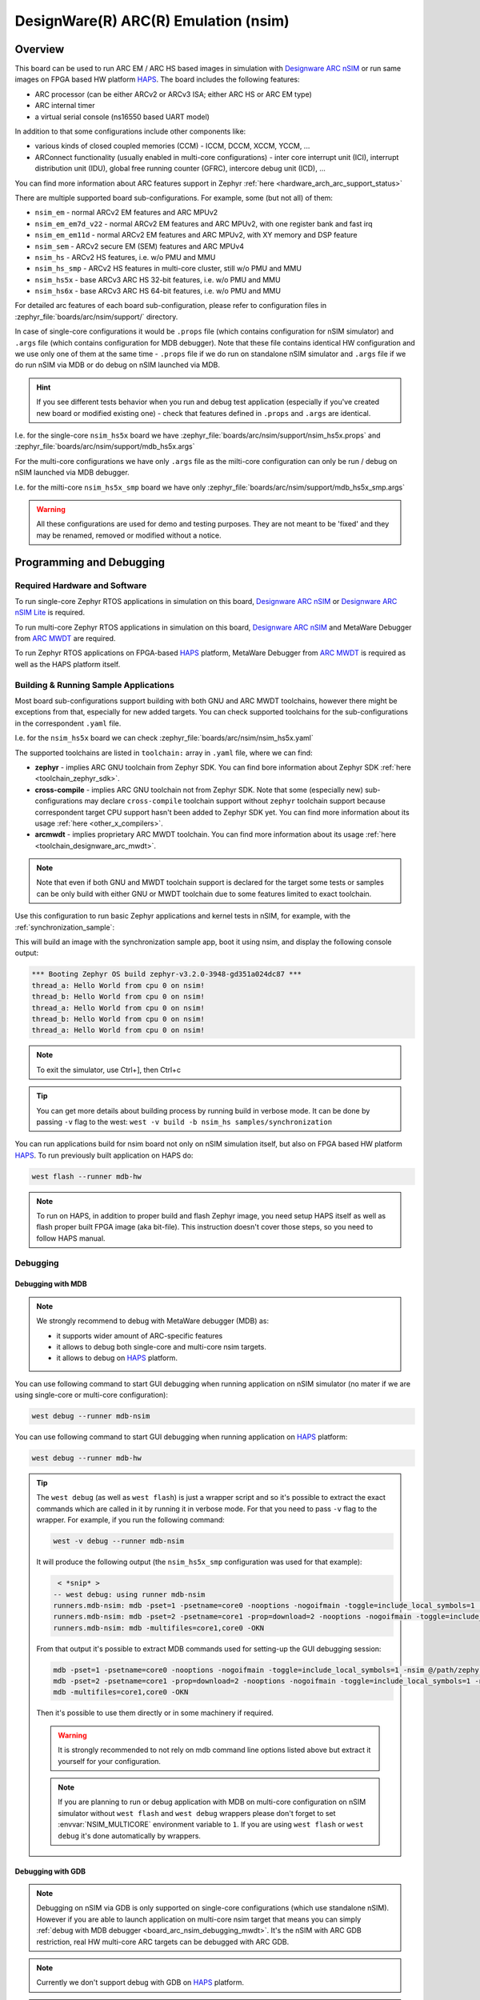 .. _nsim:

DesignWare(R) ARC(R) Emulation (nsim)
#####################################

Overview
********

This board can be used to run ARC EM / ARC HS based images in simulation with `Designware ARC nSIM`_
or run same images on FPGA based HW platform `HAPS`_. The board includes the following features:

* ARC processor (can be either ARCv2 or ARCv3 ISA; either ARC HS or ARC EM type)
* ARC internal timer
* a virtual serial console (ns16550 based UART model)

In addition to that some configurations include other components like:

* various kinds of closed coupled memories (CCM) - ICCM, DCCM, XCCM, YCCM, ...
* ARConnect functionality (usually enabled in multi-core configurations) - inter core interrupt
  unit (ICI), interrupt distribution unit (IDU), global free running counter (GFRC), intercore debug
  unit (ICD), ...

You can find more information about ARC features support in Zephyr
:ref:`here <hardware_arch_arc_support_status>`

There are multiple supported board sub-configurations. For example, some (but not all) of them:

* ``nsim_em`` - normal ARCv2 EM features and ARC MPUv2
* ``nsim_em_em7d_v22`` - normal ARCv2 EM features and ARC MPUv2, with one register bank and fast irq
* ``nsim_em_em11d`` - normal ARCv2 EM features and ARC MPUv2, with XY memory and DSP feature
* ``nsim_sem`` - ARCv2 secure EM (SEM) features and ARC MPUv4
* ``nsim_hs`` - ARCv2 HS features, i.e. w/o PMU and MMU
* ``nsim_hs_smp`` - ARCv2 HS features in multi-core cluster, still w/o PMU and MMU
* ``nsim_hs5x`` - base ARCv3 ARC HS 32-bit features, i.e. w/o PMU and MMU
* ``nsim_hs6x`` - base ARCv3 ARC HS 64-bit features, i.e. w/o PMU and MMU

.. _board_arc_nsim_prop_args_files:

For detailed arc features of each board sub-configuration, please refer to configuration files in
:zephyr_file:`boards/arc/nsim/support/` directory.

In case of single-core configurations it would be ``.props`` file (which contains configuration
for nSIM simulator) and ``.args`` file (which contains configuration for MDB debugger).
Note that these file contains identical HW configuration and we use only one of them at the same
time - ``.props`` file if we do run on standalone nSIM simulator and ``.args`` file if we do run
nSIM via MDB or do debug on nSIM launched via MDB.

.. hint::
   If you see different tests behavior when you run and debug test application (especially if you've
   created new board or modified existing one) - check that features defined in ``.props`` and
   ``.args`` are identical.

I.e. for the single-core ``nsim_hs5x`` board we have
:zephyr_file:`boards/arc/nsim/support/nsim_hs5x.props` and
:zephyr_file:`boards/arc/nsim/support/mdb_hs5x.args`

For the multi-core configurations we have only ``.args`` file as the milti-core configuration
can only be run / debug on nSIM launched via MDB debugger.

I.e. for the milti-core ``nsim_hs5x_smp`` board we have only
:zephyr_file:`boards/arc/nsim/support/mdb_hs5x_smp.args`

.. warning::
   All these configurations are used for demo and testing purposes. They are not meant to be
   'fixed' and they may be renamed, removed or modified without a notice.

Programming and Debugging
*************************

Required Hardware and Software
==============================

To run single-core Zephyr RTOS applications in simulation on this board,
`Designware ARC nSIM`_ or `Designware ARC nSIM Lite`_ is required.

To run multi-core Zephyr RTOS applications in simulation on this board,
`Designware ARC nSIM`_ and MetaWare Debugger from `ARC MWDT`_ are required.

To run Zephyr RTOS applications on FPGA-based `HAPS`_ platform,
MetaWare Debugger from `ARC MWDT`_ is required as well as the HAPS platform itself.

Building & Running Sample Applications
======================================

Most board sub-configurations support building with both GNU and ARC MWDT toolchains, however
there might be exceptions from that, especially for new added targets. You can check supported
toolchains for the sub-configurations in the correspondent ``.yaml`` file.

I.e. for the ``nsim_hs5x`` board we can check :zephyr_file:`boards/arc/nsim/nsim_hs5x.yaml`

The supported toolchains are listed in ``toolchain:`` array in ``.yaml`` file, where we can find:

* **zephyr** - implies ARC GNU toolchain from Zephyr SDK. You can find bore information about
  Zephyr SDK :ref:`here <toolchain_zephyr_sdk>`.
* **cross-compile** - implies ARC GNU toolchain not from Zephyr SDK. Note that some (especially new)
  sub-configurations may declare ``cross-compile`` toolchain support without ``zephyr`` toolchain
  support because correspondent target CPU support hasn't been added to Zephyr SDK yet.
  You can find more information about its usage :ref:`here <other_x_compilers>`.
* **arcmwdt** - implies proprietary ARC MWDT toolchain. You can find more information about its usage
  :ref:`here <toolchain_designware_arc_mwdt>`.

.. note::
   Note that even if both GNU and MWDT toolchain support is declared for the target some tests or
   samples can be only build with either GNU or MWDT toolchain due to some features limited to exact
   toolchain.

Use this configuration to run basic Zephyr applications and kernel tests in
nSIM, for example, with the :ref:`synchronization_sample`:

.. zephyr-app-commands::
   :zephyr-app: samples/synchronization
   :host-os: unix
   :board: nsim_em
   :goals: flash

This will build an image with the synchronization sample app, boot it using
nsim, and display the following console output:

.. code-block:: console

      *** Booting Zephyr OS build zephyr-v3.2.0-3948-gd351a024dc87 ***
      thread_a: Hello World from cpu 0 on nsim!
      thread_b: Hello World from cpu 0 on nsim!
      thread_a: Hello World from cpu 0 on nsim!
      thread_b: Hello World from cpu 0 on nsim!
      thread_a: Hello World from cpu 0 on nsim!


.. note::
   To exit the simulator, use Ctrl+], then Ctrl+c

.. _board_arc_nsim_verbose_build:

.. tip::
   You can get more details about building process by running build in verbose mode. It can be done
   by passing ``-v`` flag to the west: ``west -v build -b nsim_hs samples/synchronization``

You can run applications build for nsim board not only on nSIM simulation itself, but also on FPGA
based HW platform `HAPS`_. To run previously built application on HAPS do:

.. code-block:: console

   west flash --runner mdb-hw

.. note::
   To run on HAPS, in addition to proper build and flash Zephyr image, you need setup HAPS itself
   as well as flash proper built FPGA image (aka bit-file). This instruction doesn't cover those
   steps, so you need to follow HAPS manual.

Debugging
=========

.. _board_arc_nsim_debugging_mwdt:

Debugging with MDB
------------------

.. note::
   We strongly recommend to debug with MetaWare debugger (MDB) as:

   * it supports wider amount of ARC-specific features
   * it allows to debug both single-core and multi-core nsim targets.
   * it allows to debug on `HAPS`_ platform.

You can use following command to start GUI debugging when running application on nSIM simulator
(no mater if we are using single-core or multi-core configuration):

.. code-block:: console

   west debug --runner mdb-nsim

You can use following command to start GUI debugging when running application on `HAPS`_ platform:

.. code-block:: console

   west debug --runner mdb-hw

.. tip::
   The ``west debug`` (as well as ``west flash``) is just a wrapper script and so it's possible to
   extract the exact commands which are called in it by running it in verbose mode. For that you
   need to pass ``-v`` flag to the wrapper. For example, if you run the following command:

   .. code-block:: console

      west -v debug --runner mdb-nsim

   It will produce the following output (the ``nsim_hs5x_smp`` configuration was used for that
   example):

   .. code-block:: console

       < *snip* >
      -- west debug: using runner mdb-nsim
      runners.mdb-nsim: mdb -pset=1 -psetname=core0 -nooptions -nogoifmain -toggle=include_local_symbols=1 -nsim @/path/zephyr/boards/arc/nsim/support/mdb_hs5x_smp.args /path/zephyr/build/zephyr/zephyr.elf
      runners.mdb-nsim: mdb -pset=2 -psetname=core1 -prop=download=2 -nooptions -nogoifmain -toggle=include_local_symbols=1 -nsim @/path/zephyr/boards/arc/nsim/support/mdb_hs5x_smp.args /path/zephyr/build/zephyr/zephyr.elf
      runners.mdb-nsim: mdb -multifiles=core1,core0 -OKN

   From that output it's possible to extract MDB commands used for setting-up the GUI debugging
   session:

   .. code-block:: console

      mdb -pset=1 -psetname=core0 -nooptions -nogoifmain -toggle=include_local_symbols=1 -nsim @/path/zephyr/boards/arc/nsim/support/mdb_hs5x_smp.args /path/zephyr/build/zephyr/zephyr.elf
      mdb -pset=2 -psetname=core1 -prop=download=2 -nooptions -nogoifmain -toggle=include_local_symbols=1 -nsim @/path/zephyr/boards/arc/nsim/support/mdb_hs5x_smp.args /path/zephyr/build/zephyr/zephyr.elf
      mdb -multifiles=core1,core0 -OKN

   Then it's possible to use them directly or in some machinery if required.

   .. warning::
      It is strongly recommended to not rely on mdb command line options listed above but
      extract it yourself for your configuration.

   .. note::
      If you are planning to run or debug application with MDB on multi-core configuration on nSIM
      simulator without ``west flash`` and ``west debug`` wrappers please don't forget to
      set :envvar:`NSIM_MULTICORE` environment variable to ``1``. If you are using ``west flash`` or
      ``west debug`` it's done automatically by wrappers.

Debugging with GDB
------------------

.. note::
   Debugging on nSIM via GDB is only supported on single-core configurations (which use standalone
   nSIM). However if you are able to launch application on multi-core nsim target that means you can
   simply :ref:`debug with MDB debugger <board_arc_nsim_debugging_mwdt>`.
   It's the nSIM with ARC GDB restriction, real HW multi-core ARC targets can be debugged with ARC
   GDB.

.. note::
   Currently we don't support debug with GDB on `HAPS`_ platform.

.. note::
   The normal ``west debug`` command won't work for debugging applications using nsim boards
   because both the nSIM simulator and the debugger (either GDB or MDB) use the same console for
   input / output.
   In case of GDB debugger you can use separate terminal windows for GDB and nSIM to avoid
   intermixing their output. For the MDB debugger you can simply use GUI bode.

After building your application, open two terminal windows. In terminal one, use nSIM to start a GDB
server and wait for a remote connection with following command:

.. code-block:: console

   west debugserver --runner arc-nsim

In terminal two, connect to the GDB server using ARC GDB. You can find it in Zephyr SDK:

* for the ARCv2 targets you should use :file:`arc-zephyr-elf-gdb`
* for the ARCv3 targets you should use :file:`arc64-zephyr-elf-gdb`

This command loads the symbol table from the elf binary file, for example the
:file:`build/zephyr/zephyr.elf` file:

.. code-block:: console

   arc-zephyr-elf-gdb  -ex 'target remote localhost:3333' -ex load build/zephyr/zephyr.elf

Now the debug environment has been set up, you can debug the application with gdb commands.

Modifying the configuration
***************************

If you've decided to modify existing nsim configuration or even create a new one it's required
to maintain alignment between

* Zephyr OS configuration
* nSIM & MDB configuration
* GNU & MWDT toolchain compiler options

.. note::
   The ``.tcf`` configuration files are not supported by Zephyr directly. There are multiple
   reasons for that. ``.tcf`` perfectly suits when we building bare-metal single-thread application -
   in that case we want to pass all the compiler options from ``.tcf`` to compiler, so all the HW
   features will be used by application and we get optimal code.
   Ihe simulation is completely different when we are talking about building the multi-thread
   features-reach operation system. Of course we still can simply build all code with all the
   options from ``.tcf`` - but that may be far from optimal solution. For example, such approach
   require so save & restore full register context for all tasks (and sometimes even for
   interrupts). And for DSP-enabled or for FPU-enabled systems that leads to dozens of extra
   registers save and restore even if the most of the user and kernel tasks don't actually use
   DSP or FPU. Instead we prefer to fine-tune the HW features usage which (with all its pros)
   require us to maintain the separate from ``.tcf`` configuration.


Zephyr OS configuration
=======================

Zephyr OS configuration is defined via Kconfig and Device tree. These are non ARC-specific
mechanisms which are described in :ref:`board porting guide <board_porting_guide>`.

Generally you can look for ``<board_name>_defconfig``, ``<board_name>.dts`` and
``<board_name>.yaml`` as an entry point for board configuration.

nSIM configuration
==================

nSIM configuration is defined in :ref:`props and args files <board_arc_nsim_prop_args_files>`.
Generally they are identical to the values from correspondent ``.tcf`` configuration with a few
exceptions:

* The UART model is added (to both ``.props`` and ``.args`` files).
* Options to fine-tune MDB behavior are added (to ``.args`` files only) to disable MDB profiling and
  fine-tune MDB behavior on multi-core systems.

GNU & MWDT toolchain compiler options
=====================================

The hardware-specific compiler options are set in correspondent SoC cmake file. For ``nsim`` board
it is :zephyr_file:`soc/arc/snps_nsim/CMakeLists.txt`.

For the GNU toolchain the basic configuration is set via mcpu which is defined in generic code
and based on the selected CPU model via Kconfig. It still can be forcedly set to required value
on SoC level.

For the MWDT toolchain we set all hardware-specific compiler options directly in SoC
``CMakeLists.txt``.

.. note::
   The non hardware-specific compiler options like optimizations, library selections, C / C++
   language options are still set in Zephyr generic code. You can verify them by
   :ref:`running build in verbose mode <board_arc_nsim_verbose_build>`.

References
**********

.. _Designware ARC nSIM: https://www.synopsys.com/dw/ipdir.php?ds=sim_nsim
.. _Designware ARC nSIM Lite: https://www.synopsys.com/cgi-bin/dwarcnsim/req1.cgi
.. _HAPS: https://www.synopsys.com/verification/prototyping/haps.html
.. _ARC MWDT: https://www.synopsys.com/dw/ipdir.php?ds=sw_metaware
